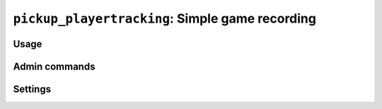 .. _plugin-pickup_playertracking:

************************************************
``pickup_playertracking``: Simple game recording
************************************************

Usage
=====

.. module:: pickup_playertracking

.. command:: !lastgame [game [game ...]]
             !lastgame #id

    Tells you what the last started game was, and who played in it.
    Specify one or more games to filter the search.

    The *#id* form lets you lookup a started game by it's ID. Everytime
    a game is started, the bot will print publicly the game's ID number.
    You can also find game IDs with the :command:`lastgames` command.

.. command:: !lastgames [game [game ...]]
    
    Lists recently started games.

.. command:: !top10

    Lists most participating players over the course of one week
    (or :setting:`top10 spread`).

Admin commands
==============

.. command:: !purgegames [keep]

    Clears the bot's database of all games recorded longer than *keep*
    ago. (Defaults to :setting:`top10 spread`)

.. command:: !cleargames

    Clears the database of all recorded games.

Settings
========

.. setting:: [Pickup player tracking]top10 spread = 1week (duration)
    
    Duration :command:`top10` goes back to.

